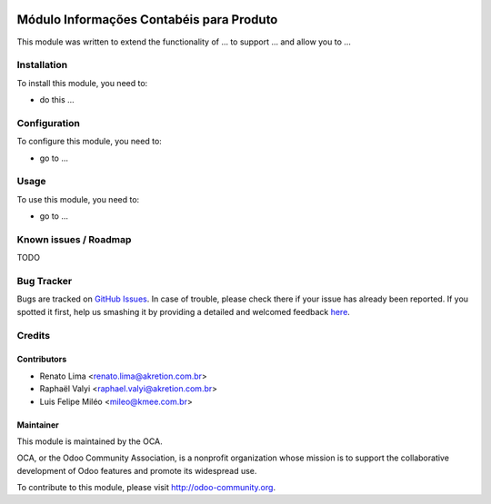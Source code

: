 .. image:: https://img.shields.io/badge/licence-AGPL--3-blue.svg
   :target: http://www.gnu.org/licenses/agpl-3.0-standalone.html
   :alt: License: AGPL-3

=========================================
Módulo Informações Contabéis para Produto
=========================================

This module was written to extend the functionality of ... to support ...
and allow you to ...

Installation
============

To install this module, you need to:

* do this ...

Configuration
=============

To configure this module, you need to:

* go to ...

Usage
=====

To use this module, you need to:

* go to ...

.. image:: https://odoo-community.org/website/image/ir.attachment/5784_f2813bd/datas
   :alt: Try me on Runbot
   :target: https://runbot.odoo-community.org/runbot/{repo_id}/{branch}


.. repo_id is available in https://github.com/OCA/maintainer-tools/blob/master/tools/repos_with_ids.txt
.. branch is "8.0" for example

Known issues / Roadmap
======================

TODO

Bug Tracker
===========

Bugs are tracked on `GitHub Issues <https://github.com/OCA/l10n-brazil/issues>`_.
In case of trouble, please check there if your issue has already been reported.
If you spotted it first, help us smashing it by providing a detailed and welcomed feedback `here <https://github.com/OCA/
l10n-brazil/issues/new?body=module:%20
l10n_br_data_account_product%0Aversion:%20
8.0%0A%0A**Steps%20to%20reproduce**%0A-%20...%0A%0A**Current%20behavior**%0A%0A**Expected%20behavior**>`_.


Credits
=======

Contributors
------------

* Renato Lima <renato.lima@akretion.com.br>
* Raphaël Valyi <raphael.valyi@akretion.com.br>
* Luis Felipe Miléo <mileo@kmee.com.br>

Maintainer
----------

.. image:: https://odoo-community.org/logo.png
   :alt: Odoo Community Association
   :target: https://odoo-community.org

This module is maintained by the OCA.

OCA, or the Odoo Community Association, is a nonprofit organization whose
mission is to support the collaborative development of Odoo features and
promote its widespread use.

To contribute to this module, please visit http://odoo-community.org.
